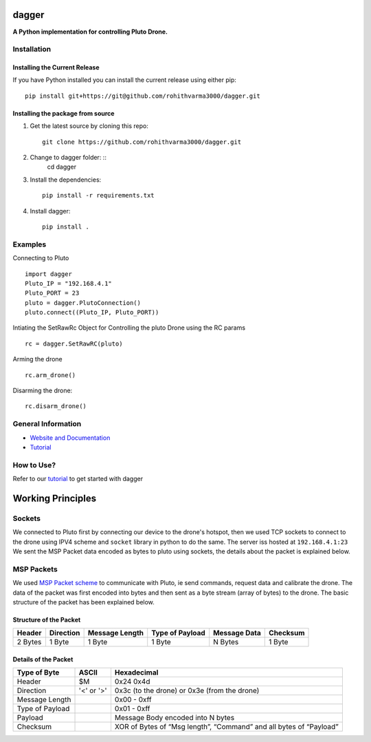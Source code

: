 =======================================
dagger
=======================================

.. image:: https://github.com/rohithvarma3000/dagger/actions/workflows/python-package.yml/badge.svg
   :target: https://github.com/rohithvarma3000/dagger/actions/workflows/python-package.yml
   :alt: Python package
.. image:: https://readthedocs.org/projects/dagger-docs/badge/?version=latest
    :target: https://dagger-docs.readthedocs.io/en/latest/?badge=latest
    :alt: Documentation Status
.. image:: https://codecov.io/gh/rohithvarma3000/dagger/branch/main/graph/badge.svg?token=VtrYdLrEMV
   :target: https://codecov.io/gh/rohithvarma3000/dagger
.. image:: http://img.shields.io/badge/license-MIT-blue.svg
   :target: https://raw.githubusercontent.com/rohithvarma3000/dagger/main/LICENSE
   :alt: License


**A Python implementation for controlling Pluto Drone.**

Installation
============

Installing the Current Release
------------------------------

If you have Python installed you can install the current release using either pip: ::

   pip install git+https://git@github.com/rohithvarma3000/dagger.git


Installing the package from source
----------------------------------

1. Get the latest source by cloning this repo: ::

      git clone https://github.com/rohithvarma3000/dagger.git

2. Change to dagger folder: ::
      cd dagger

3. Install the dependencies: ::

      pip install -r requirements.txt

4. Install dagger: ::

      pip install .

Examples
========

Connecting to Pluto ::

      import dagger
      Pluto_IP = "192.168.4.1"
      Pluto_PORT = 23
      pluto = dagger.PlutoConnection()
      pluto.connect((Pluto_IP, Pluto_PORT))

Intiating the SetRawRc Object for Controlling the pluto Drone using the RC params ::

      rc = dagger.SetRawRC(pluto)

Arming the drone ::

      rc.arm_drone()

Disarming the drone::

   rc.disarm_drone()

General Information
===================

- `Website and Documentation <link URL>`_
- `Tutorial <https://github.com/rohithvarma3000/dagger/blob/main/tutorials/dagger_example.ipynb>`_

How to Use?
===========
Refer to our `tutorial <https://github.com/rohithvarma3000/dagger/blob/main/tutorials/dagger_example.ipynb>`_ to get started with dagger




==================
Working Principles
==================

Sockets
=======

We connected to Pluto first by connecting our device to the drone's hotspot, then we used TCP sockets to connect
to the drone using IPV4 scheme and ``socket`` library in python to do the same. The server iss hosted at ``192.168.4.1:23``
We sent the MSP Packet data encoded as bytes to pluto using sockets, the details about the packet is explained below. 

MSP Packets
===========

We used `MSP Packet scheme <http://www.multiwii.com/wiki/index.php?title=Multiwii_Serial_Protocol&oldid=680>`_ to communicate with Pluto, ie send commands, request data and calibrate the drone.
The data of the packet was first encoded into bytes and then sent as a byte stream (array of bytes) to the drone.
The basic structure of the packet has been explained below.

Structure of the Packet
-----------------------

+--------+-----------+----------------+-----------------+--------------+----------+
| Header | Direction | Message Length | Type of Payload | Message Data | Checksum |
+========+===========+================+=================+==============+==========+
| 2 Bytes|  1 Byte   |    1 Byte      |     1 Byte      |   N Bytes    |  1 Byte  |
+--------+-----------+----------------+-----------------+--------------+----------+

Details of the Packet
---------------------

+-----------------+------------+---------------------------------------------------------------------+
| Type of Byte    | ASCII      | Hexadecimal                                                         |
+=================+============+=====================================================================+
| Header          | $M         | 0x24 0x4d                                                           |
+-----------------+------------+---------------------------------------------------------------------+
| Direction       | '<' or '>' | 0x3c (to the drone) or 0x3e (from the drone)                        |
+-----------------+------------+---------------------------------------------------------------------+
| Message Length  |            | 0x00 - 0xff                                                         |
+-----------------+------------+---------------------------------------------------------------------+
| Type of Payload |            | 0x01 - 0xff                                                         |
+-----------------+------------+---------------------------------------------------------------------+
| Payload         |            | Message Body encoded into N bytes                                   |
+-----------------+------------+---------------------------------------------------------------------+
| Checksum        |            | XOR of Bytes of  “Msg length”, “Command” and all bytes of “Payload” |
+-----------------+------------+---------------------------------------------------------------------+

.. image:: https://raw.githubusercontent.com/rohithvarma3000/dagger/main/asset/chart.png
  :alt: Pluto Packet Direction Chart

.. _dagger : https://github.com/rohithvarma3000/dagger.git

